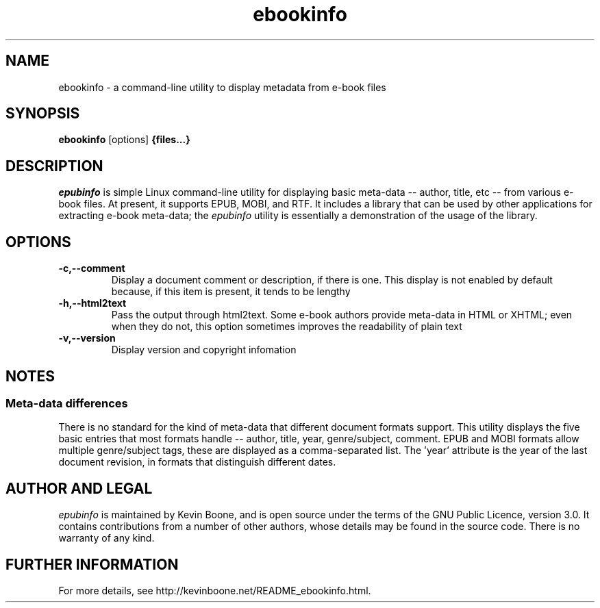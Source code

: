 .\" Copyright (C) 2017 Kevin Boone 
.\" Permission is granted to any individual or institution to use, copy, or
.\" redistribute this software so long as all of the original files are
.\" included, that it is not sold for profit, and that this copyright notice
.\" is retained.
.\"
.TH ebookinfo 1 "March 2017"
.SH NAME
ebookinfo \- a command-line utility to display metadata from e-book files 
.SH SYNOPSIS
.B ebookinfo
.RB [options]
.B {files...}
.PP

.SH DESCRIPTION
\fIepubinfo\fR is simple Linux command-line utility for 
displaying basic meta-data -- author, title, etc -- from various
e-book files. At present, it supports EPUB, MOBI, and RTF.
It includes a library that can be used by other applications for
extracting e-book meta-data; the 
\fIepubinfo\fR utility is essentially a demonstration of the
usage of the library. 


.SH "OPTIONS"
.TP
.BI -c,\-\-comment
Display a document comment or description, if there is one. This display
is not enabled by default because, if this item is present, it tends
to be lengthy
.LP

.TP
.BI -h,\-\-html2text
Pass the output through html2text. Some e-book authors provide meta-data
in HTML or XHTML; even when they do not, this option sometimes improves
the readability of plain text
.LP

.TP
.BI -v,\-\-version
Display version and copyright infomation
.LP

.SH NOTES

.SS Meta-data differences

There is no standard for the kind of meta-data that different document
formats support. This utility displays the five basic entries that 
most formats handle -- author, title, year, genre/subject, comment.
EPUB and MOBI formats allow multiple genre/subject tags, these are
displayed as a comma-separated list. The 'year' attribute is the
year of the last document revision, in formats that distinguish different
dates. 


.SH AUTHOR AND LEGAL
\fIepubinfo\fR
is maintained by Kevin Boone, and is open source under the
terms of the GNU Public Licence, version 3.0. It contains contributions
from a number of other authors, whose details may be found in 
the source code.
There is no warranty
of any kind.


.SH FURTHER INFORMATION 
For more details, see 
http://kevinboone.net/README_ebookinfo.html.


.\" end of file

